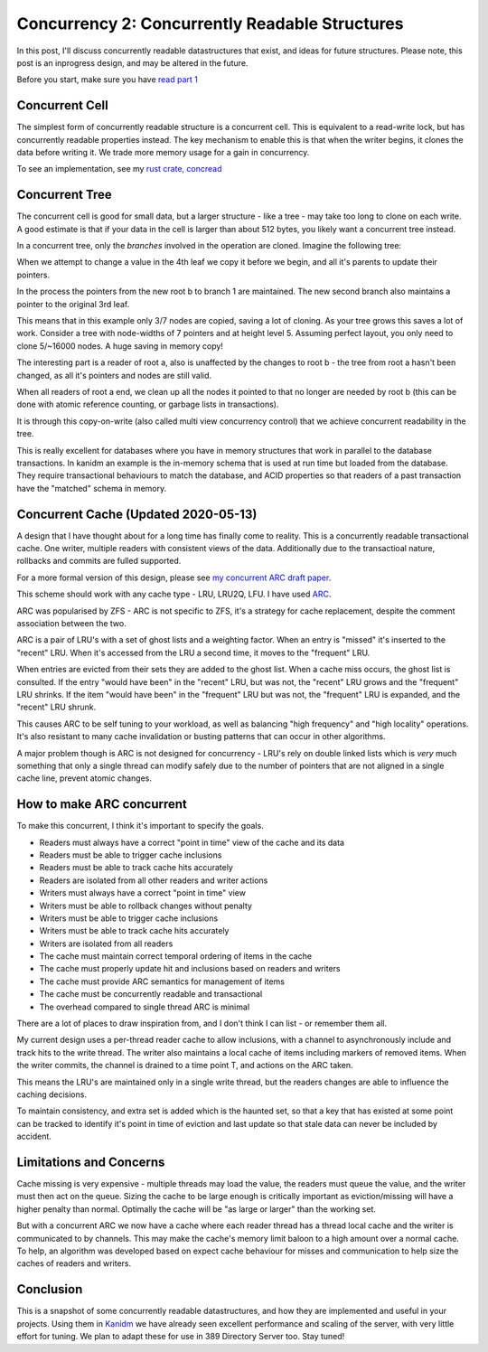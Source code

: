 Concurrency 2: Concurrently Readable Structures
===============================================

In this post, I'll discuss concurrently readable datastructures that exist, and ideas
for future structures. Please note, this post is an inprogress design, and may be altered
in the future.

Before you start, make sure you have `read part 1 <../concurrency_1_types_of_concurrency.html>`_

Concurrent Cell
---------------

The simplest form of concurrently readable structure is a concurrent cell. This is equivalent to
a read-write lock, but has concurrently readable properties instead. The key mechanism to enable
this is that when the writer begins, it clones the data before writing it. We trade more memory
usage for a gain in concurrency.

To see an implementation, see my `rust crate, concread <https://crates.io/crates/concread>`_

Concurrent Tree
---------------

The concurrent cell is good for small data, but a larger structure - like a tree - may take too
long to clone on each write. A good estimate is that if your data in the cell is larger than about
512 bytes, you likely want a concurrent tree instead.

In a concurrent tree, only the *branches* involved in the operation are cloned. Imagine the following
tree:

.. image:: /_static/cow_1.png

When we attempt to change a value in the 4th leaf we copy it before we begin, and all it's parents
to update their pointers.

.. image:: /_static/cow_2.png

In the process the pointers from the new root b to branch 1 are maintained. The new second branch also
maintains a pointer to the original 3rd leaf.

This means that in this example only 3/7 nodes are copied, saving a lot of cloning. As your tree
grows this saves a lot of work. Consider a tree with node-widths of 7 pointers and at height level
5. Assuming perfect layout, you only need to clone 5/~16000 nodes. A huge saving in memory copy!

The interesting part is a reader of root a, also is unaffected by the changes to root b  - the tree
from root a hasn't been changed, as all it's pointers and nodes are still valid.

When all readers of root a end, we clean up all the nodes it pointed to that no longer are needed
by root b (this can be done with atomic reference counting, or garbage lists in transactions).

.. image:: /_static/cow_3.png

It is through this copy-on-write (also called multi view concurrency control) that we achieve
concurrent readability in the tree.

This is really excellent for databases where you have in memory structures that work in parallel
to the database transactions. In kanidm an example is the in-memory schema that is used at run time
but loaded from the database. They require transactional behaviours to match the database, and ACID
properties so that readers of a past transaction have the "matched" schema in memory.

Concurrent Cache (Updated 2020-05-13)
-------------------------------------

A design that I have thought about for a long time has finally come to reality. This is a concurrently
readable transactional cache. One writer, multiple readers with consistent views of the data.
Additionally due to the transactioal nature, rollbacks and commits are fulled supported.

For a more formal version of this design, please see `my concurrent ARC draft paper <https://github.com/Firstyear/concread/blob/master/CACHE.md>`_.

This scheme should work with any cache type - LRU, LRU2Q, LFU. I have used `ARC <https://web.archive.org/web/20100329071954/http://www.almaden.ibm.com/StorageSystems/projects/arc/>`_.

ARC was popularised by ZFS - ARC is not specific to ZFS, it's a strategy for cache replacement, despite
the comment association between the two.

ARC is a pair of LRU's with a set of ghost lists and a weighting factor. When an
entry is "missed" it's inserted to the "recent" LRU. When it's accessed from the LRU a second time, it moves
to the "frequent" LRU.

When entries are evicted from their sets they are added to the ghost list. When a cache miss
occurs, the ghost list is consulted. If the entry "would have been" in the "recent" LRU, but was not, the
"recent" LRU grows and the "frequent" LRU shrinks. If the item "would have been" in the "frequent"
LRU but was not, the "frequent" LRU is expanded, and the "recent" LRU shrunk.

This causes ARC to be self tuning to your workload, as well as balancing "high frequency" and "high
locality" operations. It's also resistant to many cache invalidation or busting patterns that can
occur in other algorithms.

A major problem though is ARC is not designed for concurrency - LRU's rely on double linked lists
which is *very* much something that only a single thread can modify safely due to the number of pointers
that are not aligned in a single cache line, prevent atomic changes.

How to make ARC concurrent
--------------------------

To make this concurrent, I think it's important to specify the goals.

* Readers must always have a correct "point in time" view of the cache and its data
* Readers must be able to trigger cache inclusions
* Readers must be able to track cache hits accurately
* Readers are isolated from all other readers and writer actions
* Writers must always have a correct "point in time" view
* Writers must be able to rollback changes without penalty
* Writers must be able to trigger cache inclusions
* Writers must be able to track cache hits accurately
* Writers are isolated from all readers
* The cache must maintain correct temporal ordering of items in the cache
* The cache must properly update hit and inclusions based on readers and writers
* The cache must provide ARC semantics for management of items
* The cache must be concurrently readable and transactional
* The overhead compared to single thread ARC is minimal

There are a lot of places to draw inspiration from, and I don't think I can list - or remember them
all.

My current design uses a per-thread reader cache to allow inclusions, with a channel to asynchronously
include and track hits to the write thread. The writer also maintains a local cache of items including
markers of removed items. When the writer commits, the channel is drained to a time point T, and actions
on the ARC taken.

This means the LRU's are maintained only in a single write thread, but the readers changes are able
to influence the caching decisions.

To maintain consistency, and extra set is added which is the haunted set, so that a key that has
existed at some point can be tracked to identify it's point in time of eviction and last update
so that stale data can never be included by accident.

Limitations and Concerns
------------------------

Cache missing is very expensive - multiple threads may load the value, the readers must queue
the value, and the writer must then act on the queue. Sizing the cache to be large enough is
critically important as eviction/missing will have a higher penalty than normal. Optimally
the cache will be "as large or larger" than the working set.

But with a concurrent ARC we now have a cache where each reader thread has a thread local cache
and the writer is communicated to by channels. This may make the cache's memory limit baloon
to a high amount over a normal cache. To help, an algorithm was developed based on expect cache
behaviour for misses and communication to help size the caches of readers and writers.

Conclusion
----------

This is a snapshot of some concurrently readable datastructures, and how they are implemented
and useful in your projects. Using them in `Kanidm <https://github.com/kanidm/kanidm/blob/master/README.md>`_
we have already seen excellent performance and scaling of the server, with very little effort for
tuning. We plan to adapt these for use in 389 Directory Server too. Stay tuned!


.. author:: default
.. categories:: none
.. tags:: none
.. comments::
